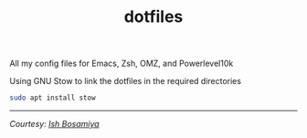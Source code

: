 #+TITLE: dotfiles

All my config files for Emacs, Zsh, OMZ, and Powerlevel10k

Using GNU Stow to link the dotfiles in the required directories

#+begin_src sh
sudo apt install stow
#+end_src

-----

/Courtesy: [[https://github.com/ishbosamiya][Ish Bosamiya]]/

